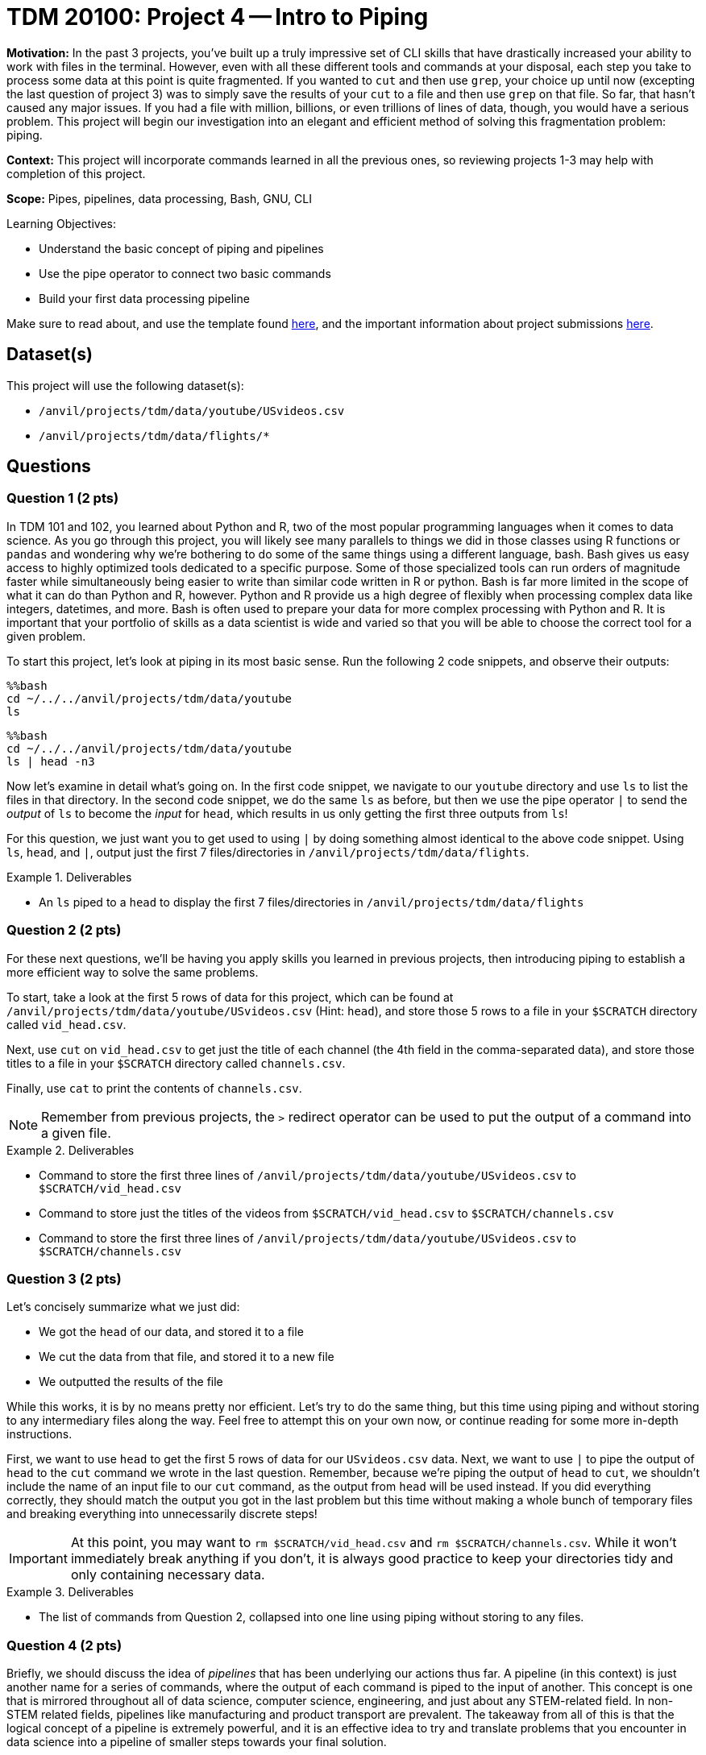 = TDM 20100: Project 4 -- Intro to Piping

**Motivation:** In the past 3 projects, you've built up a truly impressive set of CLI skills that have drastically increased your ability to work with files in the terminal. However, even with all these different tools and commands at your disposal, each step you take to process some data at this point is quite fragmented. If you wanted to `cut` and then use `grep`, your choice up until now (excepting the last question of project 3) was to simply save the results of your `cut` to a file and then use `grep` on that file. So far, that hasn't caused any major issues. If you had a file with million, billions, or even trillions of lines of data, though, you would have a serious problem. This project will begin our investigation into an elegant and efficient method of solving this fragmentation problem: piping.

**Context:** This project will incorporate commands learned in all the previous ones, so reviewing projects 1-3 may help with completion of this project.

**Scope:** Pipes, pipelines, data processing, Bash, GNU, CLI

.Learning Objectives:
****
- Understand the basic concept of piping and pipelines
- Use the pipe operator to connect two basic commands
- Build your first data processing pipeline
****

Make sure to read about, and use the template found xref:templates.adoc[here], and the important information about project submissions xref:submissions.adoc[here].

== Dataset(s)

This project will use the following dataset(s):

- `/anvil/projects/tdm/data/youtube/USvideos.csv`
- `/anvil/projects/tdm/data/flights/*`

== Questions

=== Question 1 (2 pts)

In TDM 101 and 102, you learned about Python and R, two of the most popular programming languages when it comes to data science. As you go through this project, you will likely see many parallels to things we did in those classes using R functions or `pandas` and wondering why we're bothering to do some of the same things using a different language, bash. Bash gives us easy access to highly optimized tools dedicated to a specific purpose.  Some of those specialized tools can run orders of magnitude faster while simultaneously being easier to write than similar code written in R or python.  Bash is far more limited in the scope of what it can do than Python and R, however.  Python and R provide us a high degree of flexibly when processing complex data like integers, datetimes, and more. Bash is often used to prepare your data for more complex processing with Python and R.  It is important that your portfolio of skills as a data scientist is wide and varied so that you will be able to choose the correct tool for a given problem.

To start this project, let's look at piping in its most basic sense. Run the following 2 code snippets, and observe their outputs:

[source, python]
----
%%bash
cd ~/../../anvil/projects/tdm/data/youtube
ls 
----

[source, python]
----
%%bash
cd ~/../../anvil/projects/tdm/data/youtube
ls | head -n3
----

Now let's examine in detail what's going on. In the first code snippet, we navigate to our `youtube` directory and use `ls` to list the files in that directory. In the second code snippet, we do the same `ls` as before, but then we use the pipe operator `|` to send the _output_ of `ls` to become the _input_ for `head`, which results in us only getting the first three outputs from `ls`!

For this question, we just want you to get used to using `|` by doing something almost identical to the above code snippet. Using `ls`, `head`, and `|`, output just the first 7 files/directories in `/anvil/projects/tdm/data/flights`.

.Deliverables
====
- An `ls` piped to a `head` to display the first 7 files/directories in `/anvil/projects/tdm/data/flights`
====

=== Question 2 (2 pts)

For these next questions, we'll be having you apply skills you learned in previous projects, then introducing piping to establish a more efficient way to solve the same problems.

To start, take a look at the first 5 rows of data for this project, which can be found at `/anvil/projects/tdm/data/youtube/USvideos.csv` (Hint: `head`), and store those 5 rows to a file in your `$SCRATCH` directory called `vid_head.csv`.

Next, use `cut` on `vid_head.csv` to get just the title of each channel (the 4th field in the comma-separated data), and store those titles to a file in your `$SCRATCH` directory called `channels.csv`.

Finally, use `cat` to print the contents of `channels.csv`.

[NOTE]
====
Remember from previous projects, the `>` redirect operator can be used to put the output of a command into a given file.
====

.Deliverables
====
- Command to store the first three lines of `/anvil/projects/tdm/data/youtube/USvideos.csv` to `$SCRATCH/vid_head.csv`
- Command to store just the titles of the videos from `$SCRATCH/vid_head.csv` to `$SCRATCH/channels.csv`
- Command to store the first three lines of `/anvil/projects/tdm/data/youtube/USvideos.csv` to `$SCRATCH/channels.csv`
====

=== Question 3 (2 pts)

Let's concisely summarize what we just did:

- We got the `head` of our data, and stored it to a file
- We cut the data from that file, and stored it to a new file
- We outputted the results of the file

While this works, it is by no means pretty nor efficient. Let's try to do the same thing, but this time using piping and without storing to any intermediary files along the way. Feel free to attempt this on your own now, or continue reading for some more in-depth instructions.

First, we want to use `head` to get the first 5 rows of data for our `USvideos.csv` data. Next, we want to use `|` to pipe the output of `head` to the `cut` command we wrote in the last question. Remember, because we're piping the output of `head` to `cut`, we shouldn't include the name of an input file to our `cut` command, as the output from `head` will be used instead. If you did everything correctly, they should match the output you got in the last problem but this time without making a whole bunch of temporary files and breaking everything into unnecessarily discrete steps!

[IMPORTANT]
====
At this point, you may want to `rm $SCRATCH/vid_head.csv` and `rm $SCRATCH/channels.csv`. While it won't immediately break anything if you don't, it is always good practice to keep your directories tidy and only containing necessary data.
====

.Deliverables
====
- The list of commands from Question 2, collapsed into one line using piping without storing to any files.
====

=== Question 4 (2 pts)

Briefly, we should discuss the idea of _pipelines_ that has been underlying our actions thus far. A pipeline (in this context) is just another name for a series of commands, where the output of each command is piped to the input of another. This concept is one that is mirrored throughout all of data science, computer science, engineering, and just about any STEM-related field. In non-STEM related fields, pipelines like manufacturing and product transport are prevalent. The takeaway from all of this is that the logical concept of a pipeline is extremely powerful, and it is an effective idea to try and translate problems that you encounter in data science into a pipeline of smaller steps towards your final solution.

[NOTE]
====
For a videogame that heavily emphasizes the importance of planned and efficient pipelines, the author of this project recommends https://factorio.com/[Factorio] as a personal favorite.
====

With our semantic understanding now established, let's return to our pipeline from the last problem. Copy your completed pipeline from question 3, and add a call to `wc` so that it tells us the number of lines in our output. You should note that it should match the number of lines that `head` is outputting, at the moment.

Modify this pipeline such that you are getting the titles of each channel for every line in `USvideos.csv`, then using `uniq` to get rid of any duplicates, and finally using `wc` to count the number of unique channels in our data. 

[IMPORTANT]
====
You may have noticed some strange quotations around certain titles in our data. While it is good to note that these are there, they will not affect your answer to this question and you don't have to deal with them right now.
====

Then run your pipeline again in another code cell, this time without using `uniq`. How many duplicates were there in our data? Is this surprising?

[NOTE]
====
For more information about how to use `uniq`, we would recommend you view https://explainshell.com/explain/1/uniq[its man page]. As `wc` was covered in Project 2, your work for that project may be helpful when trying to figure out this question.
====

.Deliverable
====
- A pipeline that counts the number of unique channel titles in `/anvil/projects/tdm/data/youtube/USvideos.csv`
- A pipeline that counts the number of total channel titles in `/anvil/projects/tdm/data/youtube/USvideos.csv`
- The number of duplicate channel titles calculated based on the results of your two pipelines
====

=== Question 5 (2 pts)

Using a slight variation on the pipeline you built in the last question, count how many tail numbers (the 11th field when you cut on ",") there are in `/anvil/projects/tdm/data/flights/2023.csv`, and compare it to how many unique ones there are. Notice that both answers are over 2 million. If we tried to do something like this in Python or R, simply loading the data normally takes about 10 seconds. Using bash, we can do the whole thing in less than 5!

Finally, calculate how many duplicate tail numbers there are in the data, using the outputs of your two individual pipelines.

.Deliverables
====
- The number of tail numbers in `2023.csv`
- The number of unique tail numbers in `2023.csv`
- The number of duplicate tail numbers in `2023.csv`
====

== Submitting your Work

With this question complete, you've successfully completed The Data Mine's introduction to piping and pipelines! While this project was syntactically quite simple, the concepts at play are hugely important and complex. As we continue on the next few projects building some more complex pipelines, continue to think about how we're breaking down large problems into groups of smaller ones, making the processing of the data both easier to perform and more readable.

.Items to submit
====
- firstname-lastname-project4.ipynb
====

[WARNING]
====
You _must_ double check your `.ipynb` after submitting it in gradescope. A _very_ common mistake is to assume that your `.ipynb` file has been rendered properly and contains your code, markdown, and code output even though it may not. **Please** take the time to double check your work. See https://the-examples-book.com/projects/submissions[here] for instructions on how to double check this.

You **will not** receive full credit if your `.ipynb` file does not contain all of the information you expect it to, or if it does not render properly in Gradescope. Please ask a TA if you need help with this.
====